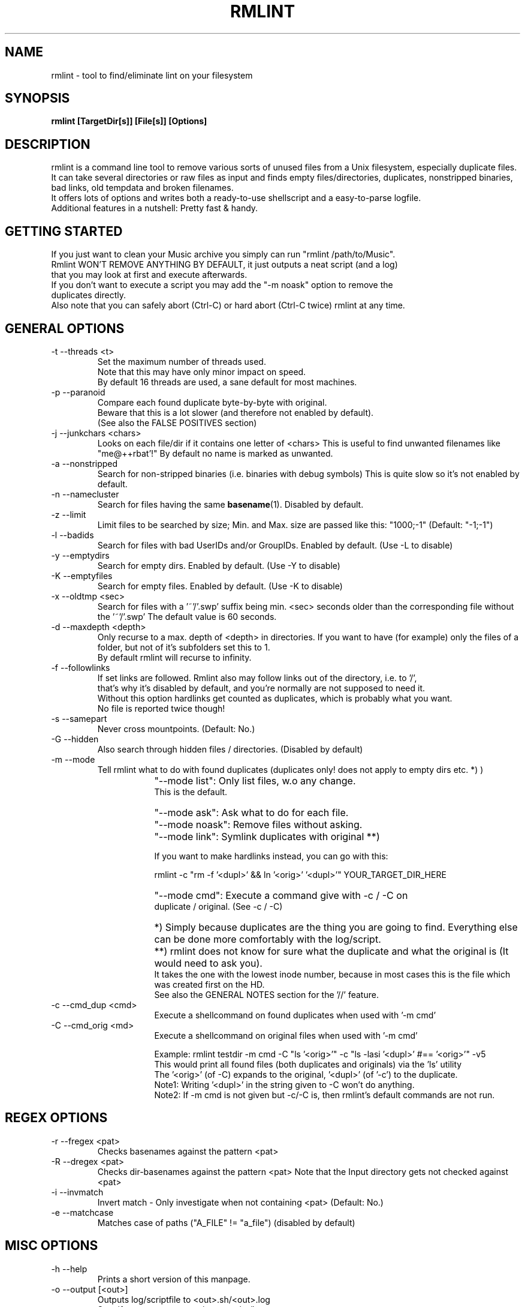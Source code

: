 .\" Process this file with
.\" groff -man -Tascii foo.1
.\" to preview it
.TH RMLINT 1 "NOV 2010" Linux "User Manuals"
.SH NAME
rmlint \- tool to find/eliminate lint on your filesystem 
.SH SYNOPSIS
.B  rmlint [TargetDir[s]] [File[s]] [Options]
.SH DESCRIPTION
rmlint is a command line tool to remove various sorts of unused files from a Unix filesystem, especially duplicate files.
.br
It can take several directories or raw files as input and finds empty files/directories, duplicates, nonstripped binaries, bad links, old tempdata and broken filenames.
.br
It offers lots of options and writes both a ready-to-use shellscript and a easy-to-parse logfile.
.br
Additional features in a nutshell: Pretty fast & handy.
.SH GETTING STARTED 
If you just want to clean your Music archive you simply can run "rmlint /path/to/Music".
.br
Rmlint WON'T REMOVE ANYTHING BY DEFAULT, it just outputs a neat script (and a log) 
.br
that you may look at first and execute afterwards. 
.br
If you don't want to execute a script you may add the "-m noask" option to remove the 
.br
duplicates directly. 
.br 
Also note that you can safely abort (Ctrl-C) or hard abort (Ctrl-C twice) rmlint at any time.
.br

.SH GENERAL OPTIONS
.IP "-t --threads <t>" 
Set the maximum number of threads used. 
.br
Note that this may have only minor impact on speed.
.br
By default 16 threads are used, a sane default for most machines.
.IP "-p --paranoid"
Compare each found duplicate byte-by-byte with original. 
.br
Beware that this is a lot slower (and therefore not enabled by default).
.br
(See also the FALSE POSITIVES section) 
.IP "-j --junkchars <chars>"
Looks on each file/dir if it contains one letter of <chars> 
This is useful to find unwanted filenames like "me@++rbat'!"
By default no name is marked as unwanted. 
.IP "-a --nonstripped"
Search for non-stripped binaries (i.e. binaries with debug symbols) 
This is quite slow so it's not enabled by default.
.IP "-n --namecluster"
Search for files having the same 
.BR basename (1).
Disabled by default.
.IP "-z --limit"
Limit files to be searched by size; Min. and Max. size are passed like this: "1000;-1"  (Default: "-1;-1")
.IP "-l --badids"
Search for files with bad UserIDs and/or GroupIDs. Enabled by default. (Use -L to disable)
.IP "-y --emptydirs"
Search for empty dirs. Enabled by default. (Use -Y to disable)
.IP "-K --emptyfiles"
Search for empty files. Enabled by default. (Use -K to disable)
.IP "-x --oldtmp <sec>"
Search for files with a '~'/'.swp' suffix being min. <sec> seconds older than the corresponding file without the '~'/'.swp'
The default value is 60 seconds.
.IP "-d --maxdepth <depth>"
Only recurse to a max. depth of <depth> in directories.
If you want to have (for example) only the files of a folder, but not of it's subfolders set this to 1.
.br
By default rmlint will recurse to infinity.
.IP "-f --followlinks" 
If set links are followed. Rmlint also may follow links out of the directory, i.e. to '/',
.br
that's why it's disabled by default, and you're normally are not supposed to need it.
.br
Without this option hardlinks get counted as duplicates, which is probably what you want.
.br
No file is reported twice though!
.IP "-s --samepart" 
Never cross mountpoints. (Default: No.)
.IP "-G --hidden" 
Also search through hidden files / directories. (Disabled by default) 
.IP "-m --mode" 
Tell rmlint what to do with found duplicates (duplicates only! does not apply to empty dirs etc. *) )
.IP " " 16
"--mode list":  Only list files, w.o any change. 
                This is the default.
.IP " " 16
"--mode ask":   Ask what to do for each file.  
.IP " " 16
"--mode noask": Remove files without asking.  
.IP " " 16
"--mode link":  Symlink duplicates with original **) 

                If you want to make hardlinks instead, you can go with this:

                    rmlint -c "rm -f '<dupl>' && ln '<orig>' '<dupl>'" YOUR_TARGET_DIR_HERE

.IP " " 16
"--mode cmd":   Execute a command give with -c / -C on 
                duplicate / original. (See -c / -C) 

.IP " " 16
*)  Simply because duplicates are the thing you are going to find. Everything else can be done more comfortably with the log/script. 
.IP " " 16
**) rmlint does not know for sure what the duplicate and what the original is (It would need to ask you). 
.br
    It takes the one with the lowest inode number, because in most cases this is the file which was created first on the HD.
.br 
    See also the GENERAL NOTES section for the '//' feature.

.IP "-c --cmd_dup <cmd>" 
Execute a shellcommand on found duplicates when used with '-m cmd'
.IP "-C --cmd_orig <md>" 
Execute a shellcommand on original files when used with '-m cmd'

Example: rmlint testdir -m cmd -C "ls '<orig>'" -c "ls -lasi '<dupl>' #== '<orig>'" -v5
.br
This would print all found files (both duplicates and originals) via the 'ls' utility
.br
The '<orig>' (of -C) expands to the original, '<dupl>' (of '-c') to the duplicate.
.br
Note1: Writing '<dupl>' in the string given to -C won't do anything.
.br
Note2: If -m cmd is not given but -c/-C is, then rmlint's default commands are not run.

.SH REGEX OPTIONS
.IP "-r --fregex <pat>"
Checks basenames against the pattern <pat>
.IP "-R --dregex <pat>"
Checks dir-basenames against the pattern <pat>
Note that the Input directory gets not checked against <pat>
.IP "-i --invmatch"
Invert match - Only investigate when not containing <pat> (Default: No.)
.IP "-e --matchcase"
Matches case of paths ("A_FILE" != "a_file") (disabled by default)

.SH MISC OPTIONS
.IP "-h --help" 
Prints a short version of this manpage.

.IP "-o --output [<out>]" 
Outputs log/scriptfile to <out>.sh/<out>.log
.br
Specify no argument to write no script/log.
.br
Note: You have to write the name directly after the "-o" option.
.br
e.g: -omyoutput will give myoutput.sh and myoutput.log 
.br
This unusal syntax is due to some quirks with getopt.

.IP "-B --no-color"
Don't use colored output.

.IP "-v --verbosity <v>"
Set the verbosity level to <v> 
Where: 
0: print nothing.
.br
1: + prints errors (if any) and results (without colors) 
.br
2: + prints warnings (if any) 
.br
3: + Additional info. 
.br
4: * Dumps the log to stdout (rmlint will write also a log to HD)
.br
5: * Dumps the script to stdout (rmlint will write also a log to HD)
.br
6: * rdfind-like informative output.
.br

Set to 2 by default. 
.br

.SH GENERAL NOTES 
1) All non-option arguments are treated as paths (either to file or directories).
.br
2) If multiple directoires are given, and in both are found duplicates, you may prepend a dirpath
.br
   with a '//' which will cause rmlint to treat the file found first in the //-directory as original.
.br
   Future versions might treat all files in the //-directory as original.
.br
   If none is given the file with the lowest inode is considered as original.
.br
3) All boolean options (B,p,f,s,e,G,o,i,n,a,y,x,u) have an opposite-case counterpart (b,P,F,S,E,g,O,I,N,A,Y,X,U) that does the exact opposite.
.br
   The corresponding long options have a "no-" in front of them: --emptydirs <-> --no-emptydirs
.br
4) If no path is given the working directory is used. 
.br
5) If multiple paths are given, a consistency check is done (double inodes are filtered), so no path is used twice. 
.br

.SH EXAMPLES

.IP
# Search for lint in the current working directory.
.IP 
rmlint

# Search for non stripped binaries, nameclusters, old tmp data and duplicates in /bin.
.IP
rmlint -nayxp /bin

# Search on the top level of Music and on the first sublevel. Also in hidden directories and also follow links. 
.IP 
rmlint -d 2 -fG ./Music 

# Search the current working directory, but only on files containing an 'a' in their name and on dirs that have a 'b'. 
.IP
rmlint -r "a" -R "b"    

# Output log/script to "mylog.log"/"mylog.sh" and the log also to stdout. 
.IP
rmlint -omylog -v 4

# Remove duplicates without asking.
.IP 
rmlint --mode noask

# Write no log or script. Search for duplicates in ALL subdirs.
.IP
rmlint -o -GYX

# Custom output layout using 'echo'.
.IP
rmlint ~/HD/Documents -v1 -G -t 16 -c "echo '<dupl>'" -m cmd -Y -C "echo '=> <orig>'"

.SH FILES
rmlint writes two files (by default in the working directory):

.I rmlint.sh
.RS
A ready to execute shellscript to remove the found lint.
.br
rmlint will choose appropiate commands for every file.
.br
Note: paths are enclosed with singlequotes,
.br
pathnames that contain a singlequote themselves, are escaped with ''"'"'' 
.br 
By default the user is prompted a warning, and is required to hit enter to continue,
.br
unless -d is passed to the script.
.RE

.I rmlint.log
.RS
A not-executable log in an easy-to-parse form.
.br
You can find information on how each row is formatted in the logfile itself.
.br
Please note: The md5sums there do not match the md5sums calculated by the md5sum utility!
.br
A short method or this in ruby would look like this: 

.RS
Getting a list of lint from rmlint.log:

Inside a terminal:
.br
.nf

	ruby -e "File.new(\\"/tmp/rmlint.log\\",\\"r\\").each {|c| print c.split(/\\/\\//),\\"\\n\\" unless c[0] == '#'}"

.fi
.br
.nf
Inside a clean ruby program:

	def justParseIt 
		# Parse types out of log 
		aFile = File.new("/tmp/rmlint.log","r")	
		aFile.each do |line|
		
			if  line[0] != '#'
				splitline = line.split(/\\/\\//)
				print "Type: ",splitline[0],"=",splitline[2],"\\n"
			end
		end
		puts "-------------------------------------"
		aFile.close
	end 
.fi
.SH FALSE POSITIVES
Short version: None.
.RE
rmlint uses md5sums internally to decide wether a file is a duplicate or not (and lots of other dirty tricks). 
.br
One disadvantage of md5sums are the occurence of 'collisions' (two different files with the same md5sum). 
.br
This happens very rarely but rmlint also checks the first/last/middle bytes + the size of a file.
.br
So, the probability of having a collsion resulting in a false positive is much lower than that of having a bug somewhere in the program.
.br

.br
Still scared? 
.br
You can use the -p option to do a byte-by-byte comparasion of each file, at the cost of a large slowdown.
.br
.SH VERSION
Use rmlint -V
.SH BUGS
Please help me if you found one, so others don't suffer from it:
.br
Please email your find to <sahib@online.de>, 
.br
or alternatively submit an issue on https://github.com/sahib/rmlint/issues
.br
with a detailed description and/or backtrace. 
.br
Patches are welcome too, of course! 
.br
.SH AUTHOR 
Christopher Pahl <sahib@online.de>
.br
See also the AUTHORS file in rmlint's distribution for a complete list.

.SH "SEE ALSO"
.BR md5sum (1),
.BR find(1),
.BR symlink(2)
.BR sunlight (7),
